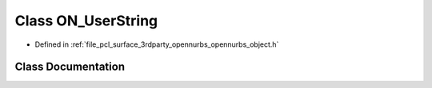 .. _exhale_class_class_o_n___user_string:

Class ON_UserString
===================

- Defined in :ref:`file_pcl_surface_3rdparty_opennurbs_opennurbs_object.h`


Class Documentation
-------------------


.. doxygenclass:: ON_UserString
   :members:
   :protected-members:
   :undoc-members: